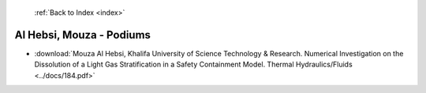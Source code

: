  :ref:`Back to Index <index>`

Al Hebsi, Mouza - Podiums
-------------------------

* :download:`Mouza Al Hebsi, Khalifa University of Science Technology & Research. Numerical Investigation on the Dissolution of a Light Gas Stratification in a Safety Containment Model. Thermal Hydraulics/Fluids <../docs/184.pdf>`
